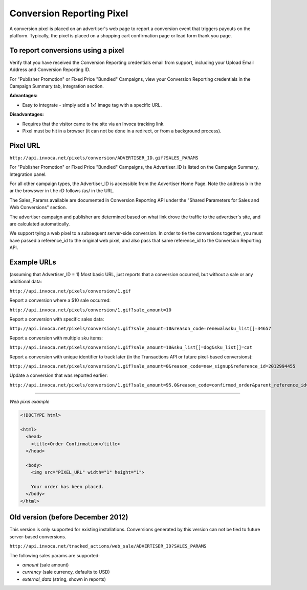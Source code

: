 Conversion Reporting Pixel
==========================

A conversion pixel is placed on an advertiser's web page to report a conversion event that triggers payouts on the platform.  Typically, the pixel is placed on a shopping cart confirmation page or lead form thank you page.

To report conversions using a pixel
-----------------------------------

Verify that you have received the Conversion Reporting credentials email from support, including your Upload Email Address and Conversion Reporting ID.

For "Publisher Promotion" or Fixed Price "Bundled" Campaigns, view your Conversion Reporting credentials in the Campaign Summary tab, Integration section.

.. raw:: html

  <img src="https://i.embed.ly/1/image?url=http%3A%2F%2Fi40.photobucket.com%2Falbums%2Fe238%2Fnasteele%2FInvoca%2520screenshots%2Fcr6_zpsbc607ab1.png&key=afea23f29e5a4f63bd166897e3dc72df">

**Advantages:**

- Easy to integrate - simply add a 1x1 image tag with a specific URL.

**Disadvantages:**

- Requires that the visitor came to the site via an Invoca tracking link.
- Pixel must be hit in a browser (it can not be done in a redirect, or from a background process).

Pixel URL
---------

``http://api.invoca.net/pixels/conversion/ADVERTISER_ID.gif?SALES_PARAMS``

For "Publisher Promotion" or Fixed Price "Bundled" Campaigns, the Advertiser_ID is listed on the Campaign Summary, Integration panel.

For all other campaign types, the Advertiser_ID is accessible from the ﻿Advertiser Home Page. ﻿Note the address b in the ar  the browswer in t he rD follows /as/ in the URL.

.. raw:: html

  <img src="https://i.embed.ly/1/image?url=http%3A%2F%2Fi40.photobucket.com%2Falbums%2Fe238%2Fnasteele%2FInvoca%2520screenshots%2Fusc2_zps2a8a907a.png&key=afea23f29e5a4f63bd166897e3dc72df">

The Sales_Params available are documented in Conversion Reporting API under the "Shared Parameters for Sales and Web Conversions" section.

The advertiser campaign and publisher are determined based on what link drove the traffic to the advertiser's site, and are calculated automatically.

We support tying a web pixel to a subsequent server-side conversion. In order to tie the conversions together, you must have passed a reference_id to the original web pixel, and also pass that same reference_id to the Conversion Reporting API.


Example URLs
------------

(assuming that Advertiser_ID = 1)
Most basic URL, just reports that a conversion occurred, but without a sale or any additional data:

``http://api.invoca.net/pixels/conversion/1.gif``

Report a conversion where a $10 sale occurred:

``http://api.invoca.net/pixels/conversion/1.gif?sale_amount=10``

Report a conversion with specific sales data:

``http://api.invoca.net/pixels/conversion/1.gif?sale_amount=10&reason_code=renewal&sku_list[]=34657``

Report a conversion with multiple sku items:

``http://api.invoca.net/pixels/conversion/1.gif?sale_amount=10&sku_list[]=dog&sku_list[]=cat``

Report a conversion with unique identifier to track later (in the Transactions API or future pixel-based conversions):

``http://api.invoca.net/pixels/conversion/1.gif?sale_amount=0&reason_code=new_signup&reference_id=2012994455``

Update a conversion that was reported earlier:

``http://api.invoca.net/pixels/conversion/1.gif?sale_amount=95.0&reason_code=confirmed_order&parent_reference_id=2012994455``

----

*Web pixel example*

.. code-block:: html

  <!DOCTYPE html>

  <html>
    <head>
      <title>Order Confirmation</title>
    </head>

    <body>
      <img src="PIXEL_URL" width="1" height="1">

      Your order has been placed.
    </body>
  </html>

Old version (before December 2012)
----------------------------------


This version is only supported for existing installations.  Conversions generated by this version can not be tied to future server-based conversions.

``http://api.invoca.net/tracked_actions/web_sale/ADVERTISER_ID?SALES_PARAMS``

The following sales params are supported:

- `amount` (sale amount)

- `currency` (sale currency, defaults to USD)

- `external_data` (string, shown in reports)
